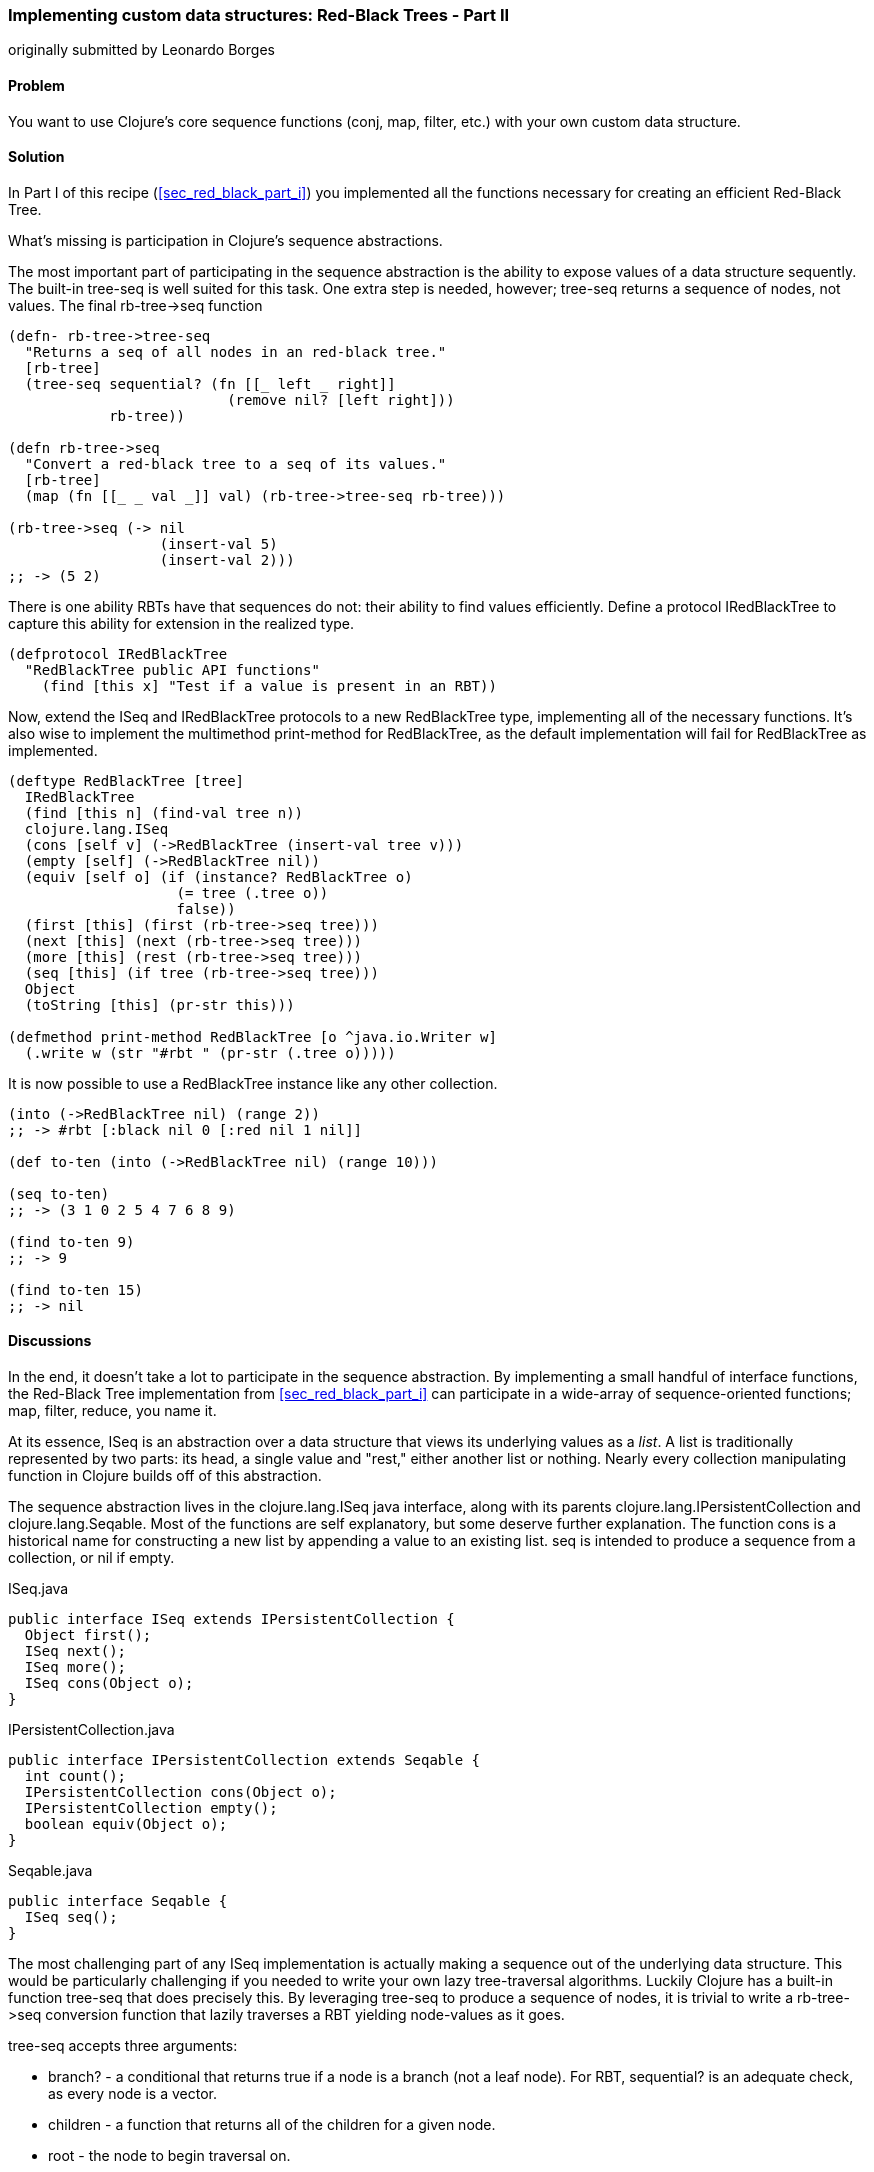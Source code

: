 [[sec_red_black_part_ii]]
=== Implementing custom data structures: Red-Black Trees - Part II
[role="byline"]
originally submitted by Leonardo Borges

==== Problem

You want to use Clojure's core sequence functions (+conj+, +map+,
+filter+, etc.) with your own custom data structure.

==== Solution

In Part I of this recipe (<<sec_red_black_part_i>>) you implemented
all the functions necessary for creating an efficient Red-Black Tree.

What's missing is participation in Clojure's sequence abstractions.


The most important part of participating in the sequence abstraction
is the ability to expose values of a data structure sequently. The
built-in +tree-seq+ is well suited for this task. One extra step is
needed, however; +tree-seq+ returns a sequence of nodes, not values.
The final +rb-tree->seq+ function 

[source,clojure]
----
(defn- rb-tree->tree-seq
  "Returns a seq of all nodes in an red-black tree."
  [rb-tree]
  (tree-seq sequential? (fn [[_ left _ right]]
                          (remove nil? [left right]))
            rb-tree))

(defn rb-tree->seq
  "Convert a red-black tree to a seq of its values."
  [rb-tree]
  (map (fn [[_ _ val _]] val) (rb-tree->tree-seq rb-tree)))

(rb-tree->seq (-> nil
                  (insert-val 5)
                  (insert-val 2)))
;; -> (5 2)
----

There is one ability RBTs have that sequences do not: their ability to
+find+ values efficiently. Define a protocol +IRedBlackTree+ to
capture this ability for extension in the realized type.

[source,clojure]
----
(defprotocol IRedBlackTree
  "RedBlackTree public API functions"
    (find [this x] "Test if a value is present in an RBT))
----

Now, extend the +ISeq+ and +IRedBlackTree+ protocols to a new
+RedBlackTree+ type, implementing all of the necessary functions. It's
also wise to implement the multimethod +print-method+ for
+RedBlackTree+, as the default implementation will fail for
+RedBlackTree+ as implemented.

[source,clojure]
----
(deftype RedBlackTree [tree]
  IRedBlackTree
  (find [this n] (find-val tree n))
  clojure.lang.ISeq
  (cons [self v] (->RedBlackTree (insert-val tree v)))
  (empty [self] (->RedBlackTree nil))
  (equiv [self o] (if (instance? RedBlackTree o)
                    (= tree (.tree o))
                    false))
  (first [this] (first (rb-tree->seq tree)))
  (next [this] (next (rb-tree->seq tree)))
  (more [this] (rest (rb-tree->seq tree)))
  (seq [this] (if tree (rb-tree->seq tree)))
  Object
  (toString [this] (pr-str this)))

(defmethod print-method RedBlackTree [o ^java.io.Writer w]
  (.write w (str "#rbt " (pr-str (.tree o)))))
----

It is now possible to use a +RedBlackTree+ instance like any other
collection.

[source, clojure]
----
(into (->RedBlackTree nil) (range 2))
;; -> #rbt [:black nil 0 [:red nil 1 nil]]

(def to-ten (into (->RedBlackTree nil) (range 10)))

(seq to-ten)
;; -> (3 1 0 2 5 4 7 6 8 9)

(find to-ten 9)
;; -> 9

(find to-ten 15)
;; -> nil
----

==== Discussions

In the end, it doesn't take a lot to participate in the sequence
abstraction. By implementing a small handful of interface functions, the
Red-Black Tree implementation from <<sec_red_black_part_i>> can
participate in a wide-array of sequence-oriented functions; +map+,
+filter+, +reduce+, you name it. 

At its essence, +ISeq+ is an abstraction over a data structure that
views its underlying values as a _list_. A list is traditionally
represented by two parts: its head, a single value and "rest," either
another list or nothing. Nearly every collection manipulating function
in Clojure builds off of this abstraction.

The sequence abstraction lives in the +clojure.lang.ISeq+ java
interface, along with its parents +clojure.lang.IPersistentCollection+
and +clojure.lang.Seqable+. Most of the functions are self
explanatory, but some deserve further explanation. The function +cons+ is a
historical name for constructing a new list by appending a value to an
existing list. +seq+ is intended to produce a sequence from a
collection, or +nil+ if empty.

.ISeq.java
[source,java]
----
public interface ISeq extends IPersistentCollection {
  Object first();
  ISeq next();
  ISeq more();
  ISeq cons(Object o);
}
----

.IPersistentCollection.java
[source,java]
----
public interface IPersistentCollection extends Seqable {
  int count();
  IPersistentCollection cons(Object o);
  IPersistentCollection empty();
  boolean equiv(Object o);
}
----

.Seqable.java
[source,java]
----
public interface Seqable {
  ISeq seq();
}
----

The most challenging part of any +ISeq+ implementation is actually
making a sequence out of the underlying data structure. This would be
particularly challenging if you needed to write your own lazy
tree-traversal algorithms. Luckily Clojure has a built-in function
+tree-seq+ that does precisely this. By leveraging +tree-seq+ to
produce a sequence of nodes, it is trivial to write a +rb-tree->seq+
conversion function that lazily traverses a RBT yielding node-values
as it goes.

+tree-seq+ accepts three arguments:

* +branch?+ - a conditional that returns true if a node is a branch
  (not a leaf node). For RBT, +sequential?+ is an adequate check, as
  every node is a vector.
* +children+ - a function that returns all of the children for a given
  node.
* +root+ - the node to begin traversal on.

[NOTE]
++++
+tree-seq+ performs a depth-first traversal of trees. Given how
Red-Black Trees are represented, this will *not* be an ordered
traversal.
++++

With a sequence in hand, it is easy enough to implement +first+,
+next+, +more+ and +seq+. Similarly +cons+ and +empty+ are easy enough
to write too. Equality testing can be a bit more difficult, however.

For the sake of simplicity, we chose to implement equality (+equiv+)
between *only* +RedBlackTree+ instances. Further, the implementation
compares a sorted sequence of their elements. In this case, +equiv+ is
answering the question "do these trees have the same values?" and not
the question "are these the same trees?" It's an important
distinction, one you'll need to consider carefully when implementing
your own data structures. 

Even with the full +ISeq+ interface implemented, there are still a
number of conveniences +RedBlackTree+ is lacking. For one, you need to
use the kludgy +->RedBlackTree+ function to create a new RBT and add
values to it manually. By convention, many built-in collections
provide convenience functions for populating them (aside from literal
tags like `[]` or +{}+, of course). It's easy enough to mirror +vec+
and +vector+ for RBTs:

[source,clojure]
----
(defn rbt
 "Create a new RedBlackTree with the contents of coll."
 [coll]
 (into (->RedBlackTree nil) coll))

(defn red-black-tree
  "Creates a new RedBlackTree containing the args."
  [& args]
  (rbt args))

(rbt (range 3))
;; -> #rbt [:black [:black nil 0 nil] 1 [:black nil 2 nil]]

(red-black-tree 7 42)
;; -> #rbt [:black nil 7 [:red nil 42 nil]]
----

You may also have noticed printing is not a concern of the sequence
abstraction, although it is certainly an important consideration to
make for developing developer (and machine) friendly data structures.
There are two types of printing in Clojure: +toString+ and +pr+-based
printing. The +toString+ function is intended for printing
human-readable values at the REPL, while the +pr+ family of functions
are meant (more or less) to be readable by the Clojure reader.

To provide our own readable representation of RBT we must implement
+print-method+ (the heart of +pr+) for the +RedBlackTree+ type. By
writing in a "tagged literal" format (e.g. +#rbt+) it is possible to
configure the reader to ingest and hydrate written values as
first-class objects.

[source,clojure]
----
(require '[clojure.edn :as edn])

;; Recall ...
(defmethod print-method RedBlackTree [o ^java.io.Writer w]
  (.write w (str "#rbt " (pr-str (.tree o)))))

(def rbt-string (pr-str (rbt [1 4 2])))
rbt-string
;; -> "#rbt [:black [:black nil 1 nil] 2 [:black nil 4 nil]]"

(edn/read-string rbt-string)
;; -> RuntimeException No reader function for tag rbt ...

(edn/read-string {:readers {'rbt ->RedBlackTree}}
                 rbt-string)
;; -> #rbt [:black [:black nil 1 nil] 2 [:black nil 4 nil]]
----

==== See Also

* <<sec_red_black_part_i>>, the first of this two part recipe on
  Red-Black Trees.
* See <<sec_local_io_clojure_data_to_disk>> and
  <<sec_default_data_reader>> for more information on reading Clojure
  data.
